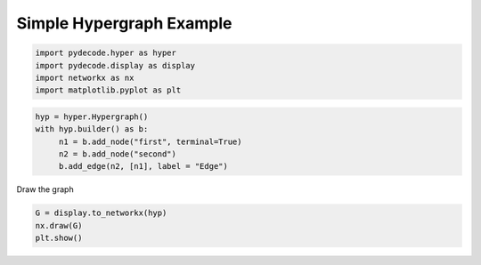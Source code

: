 
Simple Hypergraph Example
=========================


.. code:: python

    import pydecode.hyper as hyper
    import pydecode.display as display
    import networkx as nx 
    import matplotlib.pyplot as plt 
.. code:: python

    hyp = hyper.Hypergraph()
    with hyp.builder() as b:
         n1 = b.add_node("first", terminal=True)
         n2 = b.add_node("second")
         b.add_edge(n2, [n1], label = "Edge")
Draw the graph

.. code:: python

    G = display.to_networkx(hyp)
    nx.draw(G)
    plt.show()


.. image:: hypergraphs_files/hypergraphs_4_0.png

